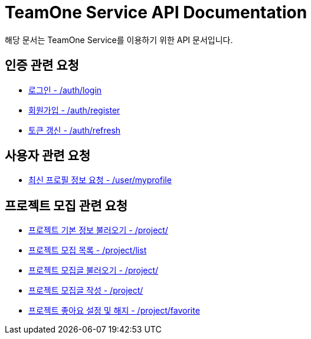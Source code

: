 = TeamOne Service API Documentation

해당 문서는 TeamOne Service를 이용하기 위한 API 문서입니다.

== 인증 관련 요청

- link:auth/login.html[로그인 - /auth/login]
- link:auth/register.html[회원가입 - /auth/register]
- link:auth/refresh.html[토큰 갱신 - /auth/refresh]

== 사용자 관련 요청

- link:user/profile.html[최신 프로필 정보 요청 - /user/myprofile]

== 프로젝트 모집 관련 요청

- link:project/basicinfo.html[프로젝트 기본 정보 불러오기 - /project/]
- link:project/list.html[프로젝트 모집 목록 - /project/list]
- link:project/find.html[프로젝트 모집글 불러오기 - /project/]
- link:project/create.html[프로젝트 모집글 작성 - /project/]
- link:project/favorite.html[프로젝트 좋아요 설정 및 해지 - /project/favorite ]